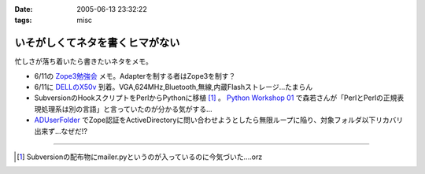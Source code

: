 :date: 2005-06-13 23:32:22
:tags: misc

===========================================
いそがしくてネタを書くヒマがない
===========================================

忙しさが落ち着いたら書きたいネタをメモ。

- 6/11の `Zope3勉強会`_ メモ。Adapterを制する者はZope3を制す？
- 6/11に `DELLのX50v`_ 到着。VGA,624MHz,Bluetooth,無線,内蔵Flashストレージ...たまらん
- SubversionのHookスクリプトをPerlからPythonに移植 [1]_ 。 `Python Workshop 01`_ で森若さんが「PerlとPerlの正規表現処理系は別の言語」と言っていたのが分かる気がする...
- ADUserFolder_ でZope認証をActiveDirectoryに問い合わせようとしたら無限ループに陥り、対象フォルダ以下リカバリ出来ず...なぜだ!?

---------------

.. [1] Subversionの配布物にmailer.pyというのが入っているのに今気づいた....orz

.. _`Zope3勉強会`: http://www.zope.org/Members/yusei/zope3meeting/3
.. _`DELLのX50v`: http://www1.jp.dell.com/content/products/productdetails.aspx/axim_x50v?c=jp&l=jp&s=dhs
.. _`Python Workshop 01`: http://www.python.jp/Zope/workshop/200506/
.. _`ADUserFolder`: http://www.zope.org/Members/novikov/ADUserFolder



.. :extend type: text/plain
.. :extend:

